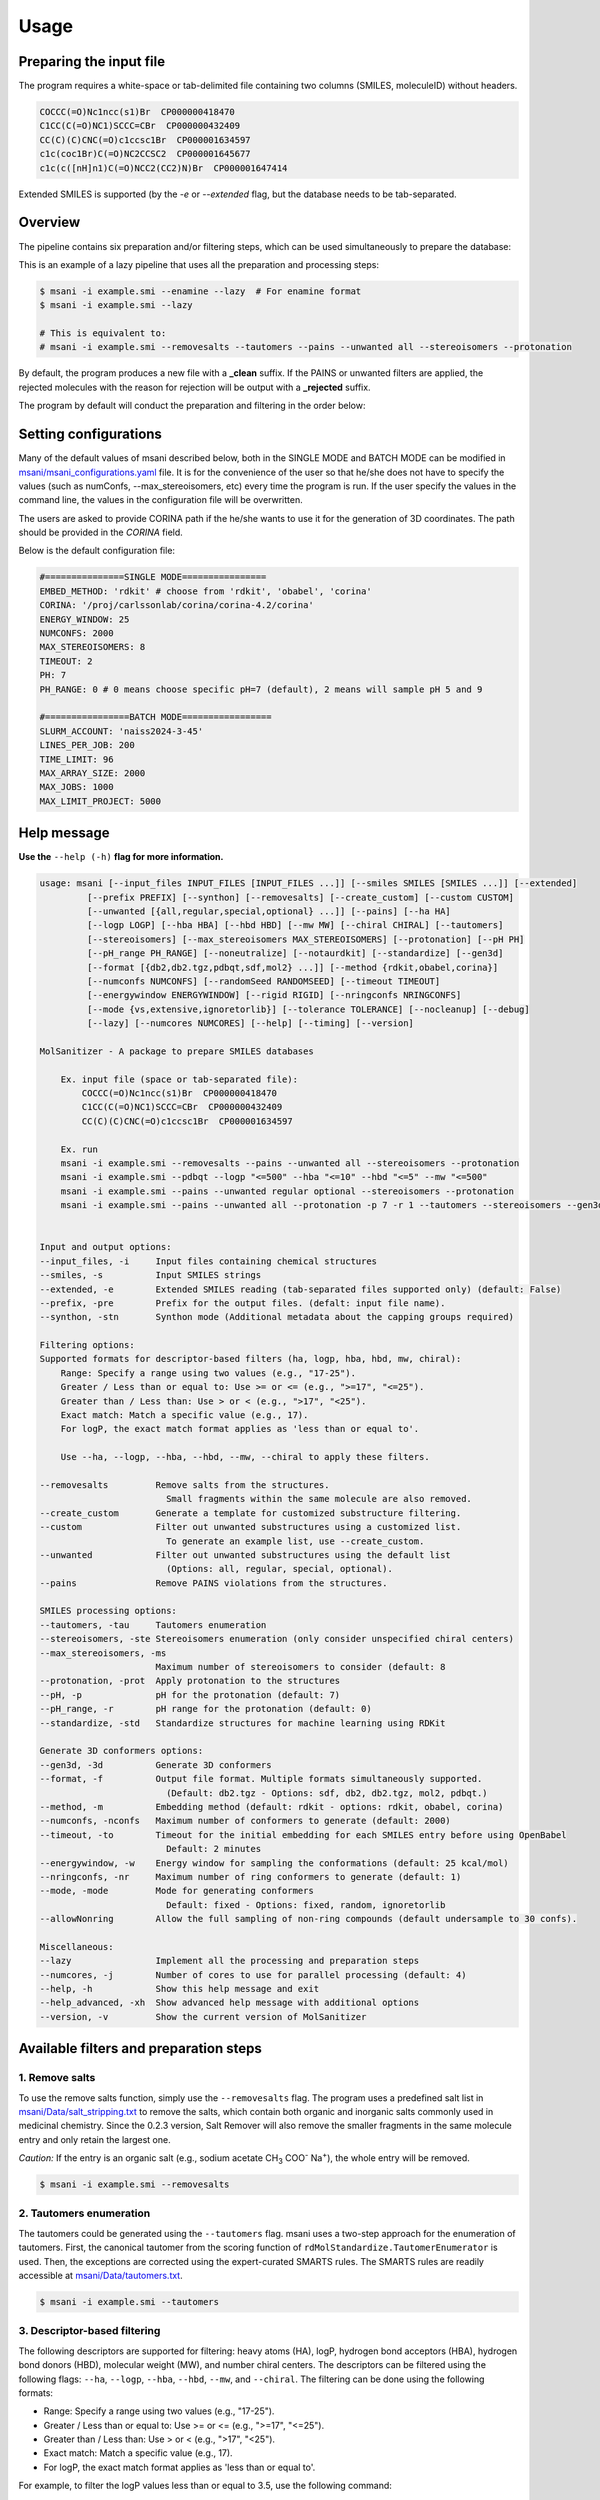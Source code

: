 Usage
#####

Preparing the input file
************************

The program requires a white-space or tab-delimited file containing two columns (SMILES, moleculeID) without headers. 

.. code-block:: console
   
   COCCC(=O)Nc1ncc(s1)Br  CP000000418470
   C1CC(C(=O)NC1)SCCC=CBr  CP000000432409
   CC(C)(C)CNC(=O)c1ccsc1Br  CP000001634597
   c1c(coc1Br)C(=O)NC2CCSC2  CP000001645677
   c1c(c([nH]n1)C(=O)NCC2(CC2)N)Br  CP000001647414

Extended SMILES is supported (by the `-e` or `--extended` flag, but the database needs to be tab-separated.

.. code-block:: console
    CC[C@H]1[C@H](C(=O)N[C@H](C)CCCC(=O)NOCC(F)(F)F)CCN1C |&1:2,3|	Cmp0001
    CCC(CC(=O)N(CC)CCC(=O)N1CCO[C@H]2COC[C@H]21)C(F)F |&1:17,21|	Cmp0002
    CC(C)CC(CNC(=O)C1CSC1)C(=O)N[C@H]1C[C@@H](O)[C@H](F)C1 |&1:16,18,20|	Cmp0003

Overview
************************

The pipeline contains six preparation and/or filtering steps, which can be used simultaneously to prepare the database:

This is an example of a lazy pipeline that uses all the preparation and processing steps:

.. code-block:: console

    $ msani -i example.smi --enamine --lazy  # For enamine format
    $ msani -i example.smi --lazy

    # This is equivalent to:
    # msani -i example.smi --removesalts --tautomers --pains --unwanted all --stereoisomers --protonation


By default, the program produces a new file with a **_clean** suffix. If the PAINS or unwanted filters are applied, the rejected molecules with the reason for rejection will be output with a **_rejected** suffix.

The program by default will conduct the preparation and filtering in the order below:

.. image:: _static/Workflow.png
   :width: 800px



Setting configurations
**********************

Many of the default values of msani described below, both in the SINGLE MODE and BATCH MODE can be modified in `msani/msani_configurations.yaml <https://github.com/phonglam3103/msani/blob/main/msani_configurations.yaml>`_ file. It is for the convenience of the  user so that he/she does not have to specify the values (such as numConfs, --max_stereoisomers, etc) every time the program is run. If the user specify the values in the command line, the values in the configuration file will be overwritten.

The users are asked to provide CORINA path if the he/she wants to use it for the generation of 3D coordinates. The path should be provided in the `CORINA` field.

Below is the default configuration file:

.. code-block:: yaml
    
    #===============SINGLE MODE================
    EMBED_METHOD: 'rdkit' # choose from 'rdkit', 'obabel', 'corina'
    CORINA: '/proj/carlssonlab/corina/corina-4.2/corina'
    ENERGY_WINDOW: 25
    NUMCONFS: 2000
    MAX_STEREOISOMERS: 8
    TIMEOUT: 2
    PH: 7
    PH_RANGE: 0 # 0 means choose specific pH=7 (default), 2 means will sample pH 5 and 9

    #================BATCH MODE=================
    SLURM_ACCOUNT: 'naiss2024-3-45'
    LINES_PER_JOB: 200
    TIME_LIMIT: 96
    MAX_ARRAY_SIZE: 2000
    MAX_JOBS: 1000
    MAX_LIMIT_PROJECT: 5000


Help message
************

**Use the** ``--help (-h)`` **flag for more information.**

.. code-block:: console

    usage: msani [--input_files INPUT_FILES [INPUT_FILES ...]] [--smiles SMILES [SMILES ...]] [--extended]
             [--prefix PREFIX] [--synthon] [--removesalts] [--create_custom] [--custom CUSTOM] 
             [--unwanted [{all,regular,special,optional} ...]] [--pains] [--ha HA]
             [--logp LOGP] [--hba HBA] [--hbd HBD] [--mw MW] [--chiral CHIRAL] [--tautomers]
             [--stereoisomers] [--max_stereoisomers MAX_STEREOISOMERS] [--protonation] [--pH PH]
             [--pH_range PH_RANGE] [--noneutralize] [--notaurdkit] [--standardize] [--gen3d]
             [--format [{db2,db2.tgz,pdbqt,sdf,mol2} ...]] [--method {rdkit,obabel,corina}]
             [--numconfs NUMCONFS] [--randomSeed RANDOMSEED] [--timeout TIMEOUT]
             [--energywindow ENERGYWINDOW] [--rigid RIGID] [--nringconfs NRINGCONFS]
             [--mode {vs,extensive,ignoretorlib}] [--tolerance TOLERANCE] [--nocleanup] [--debug]
             [--lazy] [--numcores NUMCORES] [--help] [--timing] [--version]

    MolSanitizer - A package to prepare SMILES databases

        Ex. input file (space or tab-separated file):
            COCCC(=O)Nc1ncc(s1)Br  CP000000418470
            C1CC(C(=O)NC1)SCCC=CBr  CP000000432409
            CC(C)(C)CNC(=O)c1ccsc1Br  CP000001634597

        Ex. run
        msani -i example.smi --removesalts --pains --unwanted all --stereoisomers --protonation
        msani -i example.smi --pdbqt --logp "<=500" --hba "<=10" --hbd "<=5" --mw "<=500"
        msani -i example.smi --pains --unwanted regular optional --stereoisomers --protonation
        msani -i example.smi --pains --unwanted all --protonation -p 7 -r 1 --tautomers --stereoisomers --gen3d -f db2.tgz
        

    Input and output options:
    --input_files, -i     Input files containing chemical structures
    --smiles, -s          Input SMILES strings
    --extended, -e        Extended SMILES reading (tab-separated files supported only) (default: False)
    --prefix, -pre        Prefix for the output files. (defalt: input file name).
    --synthon, -stn       Synthon mode (Additional metadata about the capping groups required)

    Filtering options:
    Supported formats for descriptor-based filters (ha, logp, hba, hbd, mw, chiral):
        Range: Specify a range using two values (e.g., "17-25").
        Greater / Less than or equal to: Use >= or <= (e.g., ">=17", "<=25").
        Greater than / Less than: Use > or < (e.g., ">17", "<25").
        Exact match: Match a specific value (e.g., 17).
        For logP, the exact match format applies as 'less than or equal to'.
        
        Use --ha, --logp, --hba, --hbd, --mw, --chiral to apply these filters.

    --removesalts         Remove salts from the structures.
                            Small fragments within the same molecule are also removed.
    --create_custom       Generate a template for customized substructure filtering.
    --custom              Filter out unwanted substructures using a customized list.
                            To generate an example list, use --create_custom.
    --unwanted            Filter out unwanted substructures using the default list
                            (Options: all, regular, special, optional).
    --pains               Remove PAINS violations from the structures.

    SMILES processing options:
    --tautomers, -tau     Tautomers enumeration
    --stereoisomers, -ste Stereoisomers enumeration (only consider unspecified chiral centers)
    --max_stereoisomers, -ms
                          Maximum number of stereoisomers to consider (default: 8
    --protonation, -prot  Apply protonation to the structures
    --pH, -p              pH for the protonation (default: 7)
    --pH_range, -r        pH range for the protonation (default: 0)
    --standardize, -std   Standardize structures for machine learning using RDKit

    Generate 3D conformers options:
    --gen3d, -3d          Generate 3D conformers
    --format, -f          Output file format. Multiple formats simultaneously supported.
                            (Default: db2.tgz - Options: sdf, db2, db2.tgz, mol2, pdbqt.)
    --method, -m          Embedding method (default: rdkit - options: rdkit, obabel, corina)
    --numconfs, -nconfs   Maximum number of conformers to generate (default: 2000)
    --timeout, -to        Timeout for the initial embedding for each SMILES entry before using OpenBabel
                            Default: 2 minutes
    --energywindow, -w    Energy window for sampling the conformations (default: 25 kcal/mol)
    --nringconfs, -nr     Maximum number of ring conformers to generate (default: 1)
    --mode, -mode         Mode for generating conformers
                            Default: fixed - Options: fixed, random, ignoretorlib
    --allowNonring        Allow the full sampling of non-ring compounds (default undersample to 30 confs).

    Miscellaneous:
    --lazy                Implement all the processing and preparation steps
    --numcores, -j        Number of cores to use for parallel processing (default: 4)
    --help, -h            Show this help message and exit
    --help_advanced, -xh  Show advanced help message with additional options
    --version, -v         Show the current version of MolSanitizer

Available filters and preparation steps
***************************************

1. Remove salts
============

To use the remove salts function, simply use the ``--removesalts`` flag. The program uses a predefined salt list in `msani/Data/salt_stripping.txt <https://github.com/phonglam3103/msani/blob/main/msani/Data/salt_stripping.txt>`_ to remove the salts, which contain both organic and inorganic salts commonly used in medicinal chemistry. Since the 0.2.3 version, Salt Remover will also remove the smaller fragments in the same molecule entry and only retain the largest one.

*Caution:* If the entry is an organic salt (e.g., sodium acetate CH\ :sub:`3` COO\ :sup:`-` Na\ :sup:`+`), the whole entry will be removed.

.. code-block:: console

    $ msani -i example.smi --removesalts

2. Tautomers enumeration
============================


The tautomers could be generated using the ``--tautomers`` flag. msani uses a two-step approach for the enumeration of tautomers. First, the canonical tautomer from the scoring function of ``rdMolStandardize.TautomerEnumerator`` is used. Then, the exceptions are corrected using the expert-curated SMARTS rules. The SMARTS rules are readily accessible at `msani/Data/tautomers.txt <https://github.com/phonglam3103/msani/blob/main/msani/Data/tautomers.txt>`_.

.. code-block:: console

    $ msani -i example.smi --tautomers

3. Descriptor-based filtering
============================

The following descriptors are supported for filtering: heavy atoms (HA), logP, hydrogen bond acceptors (HBA), hydrogen bond donors (HBD), molecular weight (MW), and number chiral centers. The descriptors can be filtered using the following flags:
``--ha``, ``--logp``, ``--hba``, ``--hbd``, ``--mw``, and ``--chiral``. The filtering can be done using the following formats:

* Range: Specify a range using two values (e.g., "17-25").
* Greater / Less than or equal to: Use >= or <= (e.g., ">=17", "<=25").
* Greater than / Less than: Use > or < (e.g., ">17", "<25").
* Exact match: Match a specific value (e.g., 17).
* For logP, the exact match format applies as 'less than or equal to'.

For example, to filter the logP values less than or equal to 3.5, use the following command:

.. code-block:: console

    $ msani -i example.smi --logp "<=3.5"


4. PAINS filtering
===============

Molecules that contain PAINS substructures can be efficiently eliminated using the ``--pains`` flag. The violated structures will be stored in the **_rejected** file.

.. code-block:: console

    $ msani -i example.smi --pains

Example of the **_rejected** output is as below:

.. code-block:: text

    CCOc1cccc(C=C2C(=O)N(Cc3ccccc3)C(C)=C2C(=O)OC)c1O Z57339064     "PAINS violation: Ene_five_het_c(85)"
    N#Cc1ccccc1COC(=O)c1cccc2c1C(=O)c1ccccc1C2=O      Z18301252     "PAINS violation: Quinone_a(370)"
    Nc1sc2c(c1C(=O)c1ccccc1)CCC2                      Z1259205366   "PAINS violation: Thiophene_amino_aa(45)"
    COCC1(CC(=O)NCc2cc(O)ccc2O)CC1                    Z2832180283   "PAINS violation: Mannich_a(296)"
    CCCCN(Cc1ccc(OS(=O)(=O)F)cc1)Cc1ccccc1O           Z4607533150   "PAINS violation: Mannich_a(296)"

5. Unwanted substructures filtering
============================

Molecules that contain unwanted substructures can be efficiently eliminated using the ``--unwanted`` flag. msani uses an expert-curated list that contains undesirable substructures, accompanied by the reasons and references for filtering. The list can be obtained from `msani/Data/filter_out.csv <https://github.com/phonglam3103/msani/blob/main/msani/Data/filter_out.csv>`_.

There are four options accompanied by the ``--unwanted`` flag, which are *['all', 'regular', 'special', 'optional']*. If no option is specified, the *regular* filters will be applied. The choice of the options depends on the user and can vary between targets.

.. code-block:: console

    $ msani -i example.smi --unwanted
    $ msani -i example.smi --unwanted regular  # By default
    $ msani -i example.smi --unwanted regular special
    $ msani -i example.smi --unwanted all

It is also possible to filter out customized unwanted substructures, depending on the user's preference, using a customized SMARTS list. To generate a template for this list, use the ``--create_custom`` flag. This will result in the **templates.txt** file.

.. code-block:: console

    $ msani --create_custom

The first two columns (SMARTS and LABEL) are required for the program to parse, while the remaining columns will be omitted by the program. To filter using the customized list, use the ``--custom`` flag with the path to the customized list file. It is also possible to apply both the available filters and the customized filters.

.. code-block:: console

    $ msani -i example.smi --custom templates.txt
    $ msani -i example.smi --unwanted all --custom templates.tsv

6. Protonation
============================

msani supports the assignment of protonation states at various pH values using the ``--protonation`` flag. By default, the pH is set to 7 (configurable via ``-p`` or ``--pH``), and the pH range is set to 0 (specified using ``-r`` or ``--range``). This configuration protonates molecules at a specific pH of 7. However, it is also possible to enumerate potential protonation states across a pH range. For instance, setting ``--range 2`` explores pH values within 7 ± 2. The program evaluates each pH value in the specified range and assigns the possible protonation states of the molecule at those pH levels. Only unique products are output to a file. Functional groups with multiple protonation possibilities (e.g., piperazine, amidine) are expanded, with an underscore (`_`) appended to their names to indicate variations.

The program employs SMARTS-based reactions to iteratively assign protonation states to atoms, considering the pKa of functional groups and the queried pH. Detailed SMARTS reaction definitions are available in the following resource: `msani/Data/ionizations.txt <https://github.com/phonglam3103/msani/blob/main/msani/Data/ionizations_v2.txt>`_.

.. code-block:: console
    $ msani -i example.smi --protonation # Default pH 7 +- 0
    $ msani -i example.smi --protonation --pH 7 --range 2 # Enumerate protonation states at pH 7 +- 2
    $ msani -i example.smi --protonation -p 7 -r 2 # Short version


.. code-block:: text

   Input:
   O=C(N1C(C2C(C1)C2O)C(O)=O)CN3CCNCC3 mol4

   Output:
   O=C([O-])C1C2C(O)C2CN1C(=O)C[NH+]1CCNCC1 mol4_1
   O=C([O-])C1C2C(O)C2CN1C(=O)CN1CC[NH2+]CC1 mol4_2


7. Stereoisomers enumeration
============================


Stereoisomers enumeration will be considered for unspecified chiral centers using the ``--stereoisomers`` flag. For an entry that contains multiple stereoisomers, its ID will be expanded (e.g., mol8 -> mol8.1, mol8.2).

.. code-block:: console

    $ msani -i example.smi --stereoisomers

.. code-block:: text

   Input:
   C1C2CC3CC1CC(C2)(C3O)N                            mol8

   Output:
   N[C@@]12C[C@@H]3C[C@@H](C[C@@H](C3)[C@H]1O)C2     mol8_1
   N[C@@]12C[C@@H]3C[C@@H](C[C@@H](C3)[C@@H]1O)C2    mol8_2

It is possible to define the maximum number of stereoisomers generated for each molecule by adding the ``--max_stereoisomers`` flag.

.. code-block:: console

    $ msani -i example.smi --stereoisomers --max_stereoisomers 32

8. Conformer generator
============================

The following supported flags:

.. code-block:: console

    Generate 3D conformers options:
    --gen3d, -3d          Generate 3D conformers
    --format, -f          Output file format. Multiple formats simultaneously supported.
                          (Default: db2 - Options: sdf, db2, db2.tgz, mol2, pdbqt.)
    --method, -m          Embedding method (default: rdkit - options: rdkit, obabel, corina)
    --numconfs, -nconfs   Maximum number of conformers to generate (default: 2000)
    --randomSeed, -rs     Seed for reproducibility (default: 42)
    --timeout, -to        Timeout for the initial embedding for each SMILES entry before using OpenBabel
                          (Default: 2 minutes)
    --energywindow, -w    Energy window for sampling the conformations (default: 25 kcal/mol)
    --rigid               Only align the DB2 on this rigid scaffold in SMILES/SMARTS format. All rings if not provided.
    --nringconfs, -nr     Maximum number of ring conformers to generate (default: 1)
    --mode, -mode         Mode for generating conformers
                          Default: vs (virtual screening) - Options: vs, extensive, ignoretorlib
    --tolerance, -tol     Minimum angle for differentiating two conformers (default: 30)
    --nocleanup           Do not clean up the temporary files


The conformer generator platform can be triggered using the ``--gen3d`` or ``-3d`` flag. Three initial embeeder are supported (``-m`` or ``--method`` flag):

* RDKit srETKDG-v3 (default ``-m rdkit``): `Ref <https://pubs.acs.org/doi/10.1021/acs.jcim.0c00025>`_ 
* CORINA (``-m corina``): `Ref <https://doi.org/10.1016/0898-5529(90)90156-3>`_
* Open Babel (``-m obabel``): `Ref <https://jcheminf.biomedcentral.com/articles/10.1186/s13321-019-0372-5>`_ 

Multiple aliphatic ring conformations are supported for RDKit and CORINA with the ``-nr`` flag.

As RDKit ETKDGv3 is based on distance geometry method, it may takes a long time to generate the initial conformer for some large molecules. In this case, the program will opt for the OpenBabel method, after the timeout (default: 2 minutes) is reached. The timeout can be modified using the ``--timeout`` flag. 

A modified version of `TorsionLibrary v3 <https://pubs.acs.org/doi/10.1021/acs.jcim.2c00043>`_ is used to drive the generation of conformations. The modifications made and the full library can be obtained `here <https://github.com/phonglam3103/msani/blob/main/msani/Data/modified_tor_lib_2020.xml>`_. The number of conformers are controlled by the ``--numconfs`` or ``-nconfs`` flag. The default value is 2000, but it can be modified to any number. The program will sample the conformers based on the energy window (default: 25 kcal/mol) using the ``--energywindow`` or ``-w`` flag.

Three sampling modes are supported (``--mode`` or ``-mode`` flag):

* vs (virtual screening): each peak combination is only sampled once.
* extensive: each peak combination is sampled multiple times. Two conformers are regarded distinct if they differ by at least 30 degrees in any dihedral angle.
* ignoretorlib: the program will ignore the TorsionLibrary and sample every 60 degrees.


Multiple output formats are now supported, including DB2, PDBQT, SDF, and MOL2. The default output format is DB2, which could be modified by the ``--format`` or ``-f`` flag. Multiple formats at the same time is supported.

For DB2 generation, the program employs AMSOL 7.1 for assigning the desolvation penalties and partial charges of the ligand's atoms. Finally, the information from the solvation file and the MOL2 file is aggregated using the `mol2db2.py <https://github.com/ryancoleman/mol2db2>`_ program.

.. code-block:: console

    $ msani -i example.smi --protonation --stereoisomers -3d -f db2  # Generate DB2 files
    $ msani -i example.smi --tautomers --protonation --stereoisomers -3d -f sdf pdbqt #Generate SDF and PDBQT files


Running in batch mode
*********************


msani now supports the batch mode ``msani_batch``, which allows handling bigger SMILES databases on the SLURM-based cluster. Nearly all the flags supported by the standalone msani are supported by the batch mode. In principle, ``msani_batch`` will split the input file into chunks of smaller input files, which is defined by the ``-l`` or ``--lines_per_job`` flag (default: 200). The split files will then be submitted to the SLURM cluster using an array of jobs. By default, a maximum of 500 jobs will be submitted simultaneously to avoid interfering with other users within the same project, but you can change this limit with the ``--max_jobs`` flag.

The additional flags supported by ``msani_batch`` so far:

.. code-block:: console

    --projectName, -A           The account that will be charged by the SLURM cluster for running tasks (default: naiss2024-3-45)
    --lines_per_job, -l         Number of lines to process per job (default: 200)
    --timelimit, -tl            Time limit in hours for each SLURM job (default: 96)
    --max_jobs, -mj             Maximum number of jobs to run simultaneously (default: 500)

Usage
=====

.. code-block:: console

    $ msani_batch -i example.smi -l 50 --db2
    $ msani_batch -i example.smi -l 50 --stereosiomers --protonation --db2 --nocleanup
    $ msani_batch -i example.smi -l 50 -A snic2021-3-32 -tl 2 --db2

It is also possible to submit the batch jobs for multiple input files. The program will automatically detect the input files and submit the jobs accordingly.

.. code-block:: console

    $ msani_batch -i example.smi example2.smi --db2 --protonation --stereoisomers


